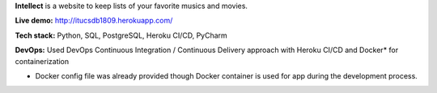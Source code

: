 **Intellect** is a website to keep lists of your favorite musics and movies.

**Live demo:** http://itucsdb1809.herokuapp.com/

**Tech stack:** Python, SQL, PostgreSQL, Heroku CI/CD, PyCharm

**DevOps:** Used DevOps Continuous Integration / Continuous Delivery approach with Heroku CI/CD and Docker* for containerization

* Docker config file was already provided though Docker container is used for app during the development process.
